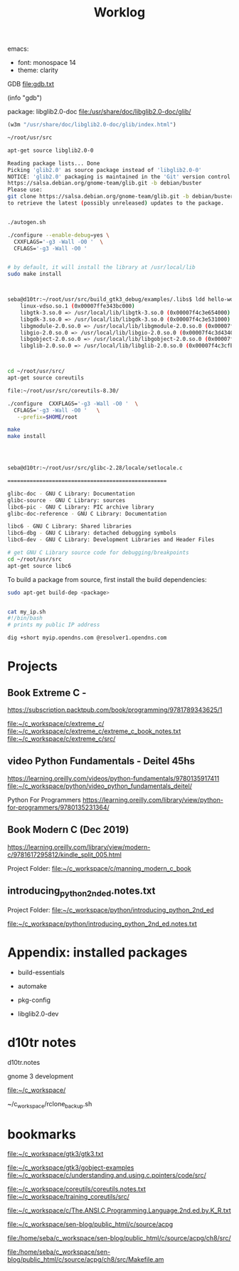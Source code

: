 #+TITLE: Worklog

emacs:
-  font: monospace 14
-  theme: clarity

GDB file:gdb.txt

(info "gdb")


package: libglib2.0-doc
file:/usr/share/doc/libglib2.0-doc/glib/

#+BEGIN_SRC lisp
(w3m "/usr/share/doc/libglib2.0-doc/glib/index.html")
#+END_SRC

#+BEGIN_SRC bash
~/root/usr/src

apt-get source libglib2.0-0

Reading package lists... Done
Picking 'glib2.0' as source package instead of 'libglib2.0-0'
NOTICE: 'glib2.0' packaging is maintained in the 'Git' version control system at:
https://salsa.debian.org/gnome-team/glib.git -b debian/buster
Please use:
git clone https://salsa.debian.org/gnome-team/glib.git -b debian/buster
to retrieve the latest (possibly unreleased) updates to the package.
#+END_SRC


#+BEGIN_SRC bash

./autogen.sh

./configure --enable-debug=yes \
  CXXFLAGS='-g3 -Wall -O0 '  \
  CFLAGS='-g3 -Wall -O0 '


# by default, it will install the library at /usr/local/lib
sudo make install



seba@d10tr:~/root/usr/src/build_gtk3_debug/examples/.libs$ ldd hello-world
	linux-vdso.so.1 (0x00007ffe343bc000)
	libgtk-3.so.0 => /usr/local/lib/libgtk-3.so.0 (0x00007f4c3e654000)
	libgdk-3.so.0 => /usr/local/lib/libgdk-3.so.0 (0x00007f4c3e531000)
	libgmodule-2.0.so.0 => /usr/local/lib/libgmodule-2.0.so.0 (0x00007f4c3e52b000)
	libgio-2.0.so.0 => /usr/local/lib/libgio-2.0.so.0 (0x00007f4c3d434000)
	libgobject-2.0.so.0 => /usr/local/lib/libgobject-2.0.so.0 (0x00007f4c3d0f9000)
	libglib-2.0.so.0 => /usr/local/lib/libglib-2.0.so.0 (0x00007f4c3cfbe000)



cd ~/root/usr/src/
apt-get source coreutils

file:~/root/usr/src/coreutils-8.30/

./configure  CXXFLAGS='-g3 -Wall -O0 '  \
  CFLAGS='-g3 -Wall -O0 '   \
   --prefix=$HOME/root

make
make install




seba@d10tr:~/root/usr/src/glibc-2.28/locale/setlocale.c

==================================================

glibc-doc - GNU C Library: Documentation
glibc-source - GNU C Library: sources
libc6-pic - GNU C Library: PIC archive library
glibc-doc-reference - GNU C Library: Documentation

libc6 - GNU C Library: Shared libraries
libc6-dbg - GNU C Library: detached debugging symbols
libc6-dev - GNU C Library: Development Libraries and Header Files

# get GNU C Library source code for debugging/breakpoints
cd ~/root/usr/src
apt-get source libc6

#+END_SRC


To build a package from source, first install the build dependencies:

#+BEGIN_SRC bash
sudo apt-get build-dep <package>


cat my_ip.sh
#!/bin/bash
# prints my public IP address

dig +short myip.opendns.com @resolver1.opendns.com

#+END_SRC

* Projects

** Book Extreme C -
https://subscription.packtpub.com/book/programming/9781789343625/1

file:~/c_workspace/c/extreme_c/
file:~/c_workspace/c/extreme_c/extreme_c_book_notes.txt
file:~/c_workspace/c/extreme_c/src/

** video Python Fundamentals - Deitel   45hs
https://learning.oreilly.com/videos/python-fundamentals/9780135917411
file:~/c_workspace/python/video_python_fundamentals_deitel/

Python For Programmers
https://learning.oreilly.com/library/view/python-for-programmers/9780135231364/


** Book Modern C (Dec 2019)

https://learning.oreilly.com/library/view/modern-c/9781617295812/kindle_split_005.html

Project Folder: file:~/c_workspace/c/manning_modern_c_book


** introducing_python_2nd_ed.notes.txt

Project Folder: file:~/c_workspace/python/introducing_python_2nd_ed

file:~/c_workspace/python/introducing_python_2nd_ed.notes.txt


* Appendix: installed packages

-  build-essentials
-  automake
-  pkg-config

-  libglib2.0-dev

* d10tr notes

d10tr.notes

gnome 3 development

file:~/c_workspace/

~/c_workspace/rclone_backup.sh

* bookmarks

file:~/c_workspace/gtk3/gtk3.txt

file:~/c_workspace/gtk3/gobject-examples
file:~/c_workspace/c/understanding.and.using.c.pointers/code/src/

file:~/c_workspace/coreutils/coreutils.notes.txt
file:~/c_workspace/training_coreutils/src/

file:~/c_workspace/c/The.ANSI.C.Programming.Language.2nd.ed.by.K_R.txt

file:~/c_workspace/sen-blog/public_html/c/source/acpg

file:/home/seba/c_workspace/sen-blog/public_html/c/source/acpg/ch8/src/

file:/home/seba/c_workspace/sen-blog/public_html/c/source/acpg/ch8/src/Makefile.am
